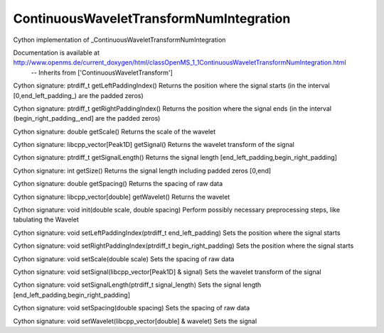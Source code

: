 ContinuousWaveletTransformNumIntegration
========================================

.. py:class:: ContinuousWaveletTransformNumIntegration


   Bases: :py:class:`object`


Cython implementation of _ContinuousWaveletTransformNumIntegration


Documentation is available at http://www.openms.de/current_doxygen/html/classOpenMS_1_1ContinuousWaveletTransformNumIntegration.html
 -- Inherits from ['ContinuousWaveletTransform']




.. py:method:: ContinuousWaveletTransformNumIntegration.getLeftPaddingIndex


Cython signature: ptrdiff_t getLeftPaddingIndex()
Returns the position where the signal starts (in the interval [0,end_left_padding_) are the padded zeros)




.. py:method:: ContinuousWaveletTransformNumIntegration.getRightPaddingIndex


Cython signature: ptrdiff_t getRightPaddingIndex()
Returns the position where the signal ends (in the interval (begin_right_padding_,end] are the padded zeros)




.. py:method:: ContinuousWaveletTransformNumIntegration.getScale


Cython signature: double getScale()
Returns the scale of the wavelet




.. py:method:: ContinuousWaveletTransformNumIntegration.getSignal


Cython signature: libcpp_vector[Peak1D] getSignal()
Returns the wavelet transform of the signal




.. py:method:: ContinuousWaveletTransformNumIntegration.getSignalLength


Cython signature: ptrdiff_t getSignalLength()
Returns the signal length [end_left_padding,begin_right_padding]




.. py:method:: ContinuousWaveletTransformNumIntegration.getSize


Cython signature: int getSize()
Returns the signal length including padded zeros [0,end]




.. py:method:: ContinuousWaveletTransformNumIntegration.getSpacing


Cython signature: double getSpacing()
Returns the spacing of raw data




.. py:method:: ContinuousWaveletTransformNumIntegration.getWavelet


Cython signature: libcpp_vector[double] getWavelet()
Returns the wavelet




.. py:method:: ContinuousWaveletTransformNumIntegration.init


Cython signature: void init(double scale, double spacing)
Perform possibly necessary preprocessing steps, like tabulating the Wavelet




.. py:method:: ContinuousWaveletTransformNumIntegration.setLeftPaddingIndex


Cython signature: void setLeftPaddingIndex(ptrdiff_t end_left_padding)
Sets the position where the signal starts




.. py:method:: ContinuousWaveletTransformNumIntegration.setRightPaddingIndex


Cython signature: void setRightPaddingIndex(ptrdiff_t begin_right_padding)
Sets the position where the signal starts




.. py:method:: ContinuousWaveletTransformNumIntegration.setScale


Cython signature: void setScale(double scale)
Sets the spacing of raw data




.. py:method:: ContinuousWaveletTransformNumIntegration.setSignal


Cython signature: void setSignal(libcpp_vector[Peak1D] & signal)
Sets the wavelet transform of the signal




.. py:method:: ContinuousWaveletTransformNumIntegration.setSignalLength


Cython signature: void setSignalLength(ptrdiff_t signal_length)
Sets the signal length [end_left_padding,begin_right_padding]




.. py:method:: ContinuousWaveletTransformNumIntegration.setSpacing


Cython signature: void setSpacing(double spacing)
Sets the spacing of raw data




.. py:method:: ContinuousWaveletTransformNumIntegration.setWavelet


Cython signature: void setWavelet(libcpp_vector[double] & wavelet)
Sets the signal




